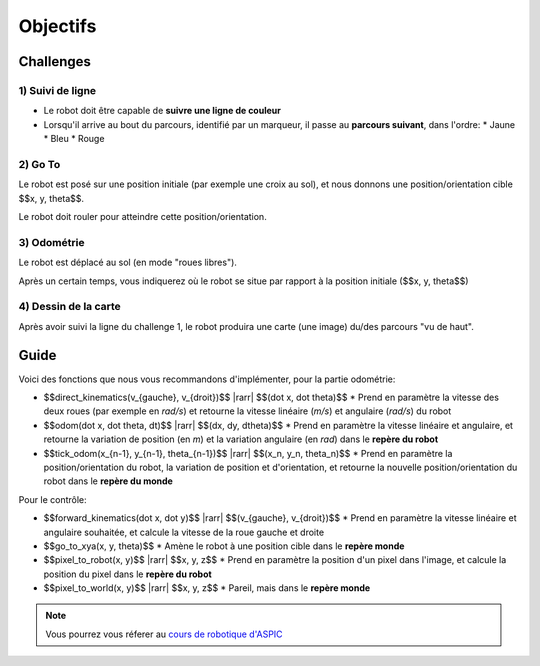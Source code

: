 .. slide:: middleSlide

Objectifs
=========

.. slide::

Challenges
----------

1) Suivi de ligne
~~~~~~~~~~~~~~~~~

.. image:: img/2019.jpg
    :style: float:right

* Le robot doit être capable de **suivre une ligne de couleur**
* Lorsqu'il arrive au bout du parcours, identifié par un marqueur, il passe au
  **parcours suivant**, dans l'ordre:
  * Jaune
  * Bleu
  * Rouge

.. slide::

2) Go To
~~~~~~~~~

Le robot est posé sur une position initiale (par exemple une croix au sol),
et nous donnons une position/orientation cible $$x, y, \theta$$.

Le robot doit rouler pour atteindre cette position/orientation.

.. slide::

3) Odométrie
~~~~~~~~~~~~

Le robot est déplacé au sol (en mode "roues libres").

Après un certain temps, vous indiquerez où le robot se situe par rapport à
la position initiale ($$x, y, \theta$$)

.. slide::

4) Dessin de la carte
~~~~~~~~~~~~~~~~~~~~~

Après avoir suivi la ligne du challenge 1, le robot produira une carte (une image)
du/des parcours "vu de haut".

.. slide::

Guide
-----

.. |rarr| raw::

    &rarr;

Voici des fonctions que nous vous recommandons d'implémenter, pour la partie odométrie:

* $$direct\_kinematics(v_{gauche}, v_{droit})$$ |rarr| $$(\dot x, \dot \theta)$$
  * Prend en paramètre la vitesse des deux roues (par exemple en *rad/s*)
  et retourne la vitesse linéaire (*m/s*) et angulaire (*rad/s*) du robot

* $$odom(\dot x, \dot \theta, dt)$$ |rarr| $$(dx, dy, d\theta)$$
  * Prend en paramètre la vitesse linéaire et angulaire, et retourne la variation
  de position (en *m*) et la variation angulaire (en *rad*) dans le **repère du robot**

* $$tick\_odom(x_{n-1}, y_{n-1}, \theta_{n-1})$$ |rarr| $$(x_n, y_n, \theta_n)$$
  * Prend en paramètre la position/orientation du robot, la variation de position et d'orientation,
  et retourne la nouvelle position/orientation du robot dans le **repère du monde**

Pour le contrôle:

* $$forward\_kinematics(\dot x, \dot y)$$ |rarr| $$(v_{gauche}, v_{droit})$$
  * Prend en paramètre la vitesse linéaire et angulaire souhaitée, et calcule la vitesse de la
  roue gauche et droite
* $$go\_to\_xya(x, y, \theta)$$
  * Amène le robot à une position cible dans le **repère monde**
* $$pixel\_to\_robot(x, y)$$ |rarr| $$x, y, z$$
  * Prend en paramètre la position d'un pixel dans l'image, et calcule la position du pixel dans
  le **repère du robot**
* $$pixel\_to\_world(x, y)$$ |rarr| $$x, y, z$$
  * Pareil, mais dans le **repère monde**



.. note::

    Vous pourrez vous réferer au `cours de robotique d'ASPIC <https://gregwar.com/ASPIC/>`_

